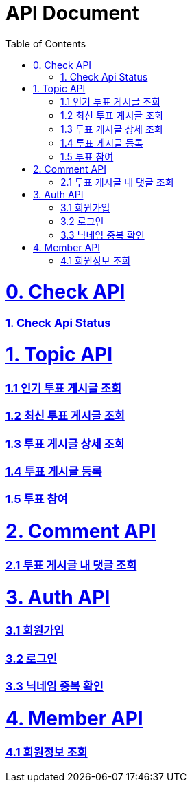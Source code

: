 ifndef::snippets[]
:basedir: {docdir}/../../../
:snippets: build/generated-snippets
:sources-root: {basedir}/src
:resources: {sources-root}/main/resources
:resources-test: {sources-root}/test/resources
:java: {sources-root}/main/java
:java-test: {sources-root}/test/java
endif::[]
= API Document
:doctype: book
:icons: font
:source-highlighter: highlightjs
:toc: left
:toclevels: 5
:sectlinks:

= 0. Check API
=== link:actuator-health.html[1. Check Api Status]

= 1. Topic API
=== link:get-popular-topic.html[1.1 인기 투표 게시글 조회]

=== link:get-latest-topic-offset.html[1.2 최신 투표 게시글 조회]

=== link:get-topic-detail.html[1.3 투표 게시글 상세 조회]

=== link:post-topic.html[1.4 투표 게시글 등록]
=== link:post-vote.html[1.5 투표 참여]

= 2. Comment API
=== link:get-comments.html[2.1 투표 게시글 내 댓글 조회]

= 3. Auth API
=== link:signup.html[3.1 회원가입]
=== link:signin.html[3.2 로그인]
=== link:post-nickname-duplication.html[3.3 닉네임 중복 확인]

= 4. Member API
=== link:get-member.html[4.1 회원정보 조회]
